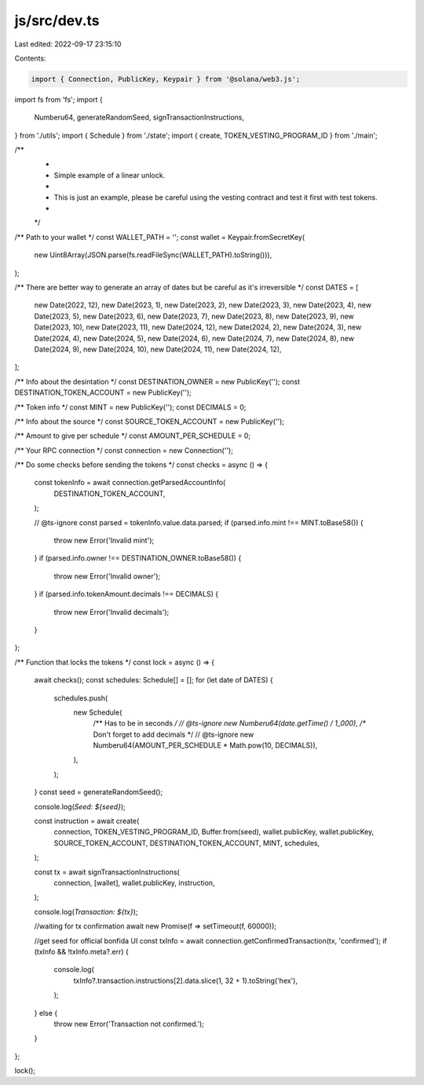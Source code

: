 js/src/dev.ts
=============

Last edited: 2022-09-17 23:15:10

Contents:

.. code-block:: ts

    import { Connection, PublicKey, Keypair } from '@solana/web3.js';
import fs from 'fs';
import {
  Numberu64,
  generateRandomSeed,
  signTransactionInstructions,
} from './utils';
import { Schedule } from './state';
import { create, TOKEN_VESTING_PROGRAM_ID } from './main';

/**
 *
 * Simple example of a linear unlock.
 *
 * This is just an example, please be careful using the vesting contract and test it first with test tokens.
 *
 */

/** Path to your wallet */
const WALLET_PATH = '';
const wallet = Keypair.fromSecretKey(
  new Uint8Array(JSON.parse(fs.readFileSync(WALLET_PATH).toString())),
);

/** There are better way to generate an array of dates but be careful as it's irreversible */
const DATES = [
  new Date(2022, 12),
  new Date(2023, 1),
  new Date(2023, 2),
  new Date(2023, 3),
  new Date(2023, 4),
  new Date(2023, 5),
  new Date(2023, 6),
  new Date(2023, 7),
  new Date(2023, 8),
  new Date(2023, 9),
  new Date(2023, 10),
  new Date(2023, 11),
  new Date(2024, 12),
  new Date(2024, 2),
  new Date(2024, 3),
  new Date(2024, 4),
  new Date(2024, 5),
  new Date(2024, 6),
  new Date(2024, 7),
  new Date(2024, 8),
  new Date(2024, 9),
  new Date(2024, 10),
  new Date(2024, 11),
  new Date(2024, 12),
];

/** Info about the desintation */
const DESTINATION_OWNER = new PublicKey('');
const DESTINATION_TOKEN_ACCOUNT = new PublicKey('');

/** Token info */
const MINT = new PublicKey('');
const DECIMALS = 0;

/** Info about the source */
const SOURCE_TOKEN_ACCOUNT = new PublicKey('');

/** Amount to give per schedule */
const AMOUNT_PER_SCHEDULE = 0;

/** Your RPC connection */
const connection = new Connection('');

/** Do some checks before sending the tokens */
const checks = async () => {
  const tokenInfo = await connection.getParsedAccountInfo(
    DESTINATION_TOKEN_ACCOUNT,
  );

  // @ts-ignore
  const parsed = tokenInfo.value.data.parsed;
  if (parsed.info.mint !== MINT.toBase58()) {
    throw new Error('Invalid mint');
  }
  if (parsed.info.owner !== DESTINATION_OWNER.toBase58()) {
    throw new Error('Invalid owner');
  }
  if (parsed.info.tokenAmount.decimals !== DECIMALS) {
    throw new Error('Invalid decimals');
  }
};

/** Function that locks the tokens */
const lock = async () => {
  await checks();
  const schedules: Schedule[] = [];
  for (let date of DATES) {
    schedules.push(
      new Schedule(
        /** Has to be in seconds */
        // @ts-ignore
        new Numberu64(date.getTime() / 1_000),
        /** Don't forget to add decimals */
        // @ts-ignore
        new Numberu64(AMOUNT_PER_SCHEDULE * Math.pow(10, DECIMALS)),
      ),
    );
  }
  const seed = generateRandomSeed();

  console.log(`Seed: ${seed}`);

  const instruction = await create(
    connection,
    TOKEN_VESTING_PROGRAM_ID,
    Buffer.from(seed),
    wallet.publicKey,
    wallet.publicKey,
    SOURCE_TOKEN_ACCOUNT,
    DESTINATION_TOKEN_ACCOUNT,
    MINT,
    schedules,
  );

  const tx = await signTransactionInstructions(
    connection,
    [wallet],
    wallet.publicKey,
    instruction,
  );

  console.log(`Transaction: ${tx}`);

  //waiting for tx confirmation
  await new Promise(f => setTimeout(f, 60000));

  //get seed for official bonfida UI
  const txInfo = await connection.getConfirmedTransaction(tx, 'confirmed');
  if (txInfo && !txInfo.meta?.err) {
    console.log(
      txInfo?.transaction.instructions[2].data.slice(1, 32 + 1).toString('hex'),
    );
  } else {
    throw new Error('Transaction not confirmed.');
  }
};

lock();


